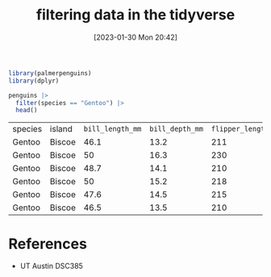 #+title:      filtering data in the tidyverse
#+date:       [2023-01-30 Mon 20:42]
#+filetags:   :datascience:
#+identifier: 20230130T204205

#+begin_src R
  library(palmerpenguins)
  library(dplyr)

  penguins |>
    filter(species == "Gentoo") |>
    head()
#+end_src

| species | island | =bill_length_mm= | =bill_depth_mm= | =flipper_length_mm= | =body_mass_grams= | sex    | year |
| Gentoo  | Biscoe |           46.1 |          13.2 |               211 |            4500 | female | 2007 |
| Gentoo  | Biscoe |             50 |          16.3 |               230 |            5700 | male   | 2007 |
| Gentoo  | Biscoe |           48.7 |          14.1 |               210 |            4450 | female | 2007 |
| Gentoo  | Biscoe |             50 |          15.2 |               218 |            5700 | male   | 2007 |
| Gentoo  | Biscoe |           47.6 |          14.5 |               215 |            5400 | male   | 2007 |
| Gentoo  | Biscoe |           46.5 |          13.5 |               210 |            4550 | female | 2007 |

* References
  - UT Austin DSC385
